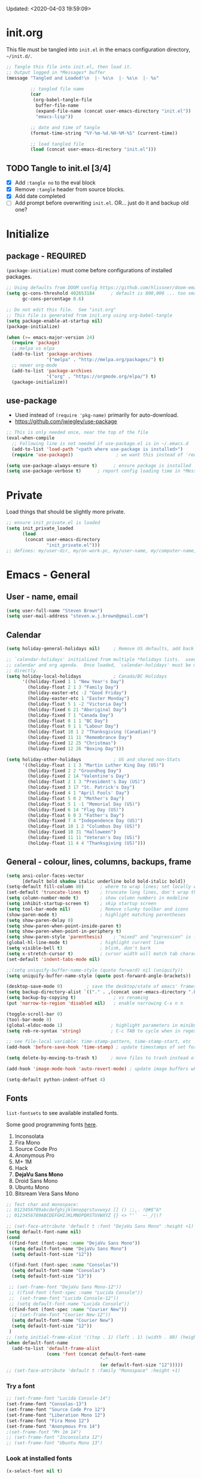 #+STARTUP: hidestars indent
#+TODO: TODO TRY | SLOW NOTE OLD

Updated: <2020-04-03 19:59:09>


* init.org
This file must be tangled into =init.el= in the emacs configuration
directory, =~/init.d/=.
  
#+BEGIN_SRC emacs-lisp :tangle no :results output silent
  ;; Tangle this file into init.el, then load it.
  ;; Output logged in *Messages* buffer
  (message "Tangled and Loaded!\n  |- %s\n  |- %s\n  |- %s"

           ;; tangled file name
           (car
            (org-babel-tangle-file
             buffer-file-name
             (expand-file-name (concat user-emacs-directory "init.el"))
             "emacs-lisp"))

           ;; date and time of tangle
           (format-time-string "%Y-%m-%d.%H-%M-%S" (current-time))

           ;; load tangled file
           (load (concat user-emacs-directory "init.el")))
#+END_SRC


** TODO Tangle to init.el [3/4]
- [X] Add =:tangle no= to the eval block
- [X] Remove =:tangle= header from source blocks.
- [X] Add date completed
- [ ] Add prompt before overwriting =init.el=.  OR... just do it and backup old one?

* Initialize
** package - REQUIRED

=(package-initialize)= must come before configurations of installed
packages.

#+BEGIN_SRC emacs-lisp
  ;; Using defaults from DOOM config https://github.com/hlissner/doom-emacs/wiki/FAQ
  (setq gc-cons-threshold 402653184      ; default is 800,000 ... too small!
        gc-cons-percentage 0.6)   

  ;; Do not edit this file.  See "init.org"
  ;; This file is generated from init.org using org-babel-tangle
  (setq package-enable-at-startup nil)
  (package-initialize)

  (when (>= emacs-major-version 24)
    (require 'package)
    ;; melpa vs elpa
    (add-to-list 'package-archives
                 '("melpa" . "http://melpa.org/packages/") t)
    ;; newer org-mode
    (add-to-list 'package-archives
                 '("org" . "https://orgmode.org/elpa/") t)
    (package-initialize))
#+END_SRC

** use-package
- Used instead of =(require 'pkg-name)= primarily for auto-download.  
- https://github.com/jwiegley/use-package

#+BEGIN_SRC emacs-lisp
  ;; This is only needed once, near the top of the file
  (eval-when-compile
    ;; Following line is not needed if use-package.el is in ~/.emacs.d
    (add-to-list 'load-path "<path where use-package is installed>")
    (require 'use-package))                ; we want this instead of 'require

  (setq use-package-always-ensure t)      ; ensure package is installed
  (setq use-package-verbose t) 		; report config loading time in *Messages*
#+END_SRC

* Private
Load things that should be slightly more private.
#+BEGIN_SRC emacs-lisp :output nil
  ;; ensure init_private.el is loaded
  (setq init_private_loaded
        (load
         (concat user-emacs-directory
                 "init_private.el")))
  ;; defines: my/user-dir, my/on-work-pc, my/user-name, my/computer-name, my/org-directory
#+END_SRC



* Emacs - General

** User - name, email
#+BEGIN_SRC emacs-lisp
  (setq user-full-name "Steven Brown")
  (setq user-mail-address "steven.w.j.brown@gmail.com")
#+END_SRC

** Calendar
#+BEGIN_SRC emacs-lisp
  (setq holiday-general-holidays nil)     ; Remove US defaults, add back some later

  ;; `calendar-holidays' initialized from multiple *holidays lists.  used in both
  ;; calendar and org agenda.  Once loaded, `calendar-holidays' must be modified
  ;; directly.
  (setq holiday-local-holidays            ; Canada/BC Holidays
        '((holiday-fixed 1 1 "New Year's Day")
          (holiday-float 2 1 3 "Family Day")
          (holiday-easter-etc -2 "Good Friday")
          (holiday-easter-etc 1 "Easter Monday")
          (holiday-float 5 1 -2 "Victoria Day")
          (holiday-fixed 6 21 "Aboriginal Day")
          (holiday-fixed 7 1 "Canada Day")
          (holiday-float 8 1 1 "BC Day")
          (holiday-float 9 1 1 "Labour Day")
          (holiday-float 10 1 2 "Thanksgiving (Canadian)")
          (holiday-fixed 11 11 "Remembrance Day")
          (holiday-fixed 12 25 "Christmas")
          (holiday-fixed 12 26 "Boxing Day")))

  (setq holiday-other-holidays            ; US and shared non-Stats
        '((holiday-float 1 1 3 "Martin Luther King Day (US)")
          (holiday-fixed 2 2 "Groundhog Day")
          (holiday-fixed 2 14 "Valentine's Day")
          (holiday-float 2 1 3 "President's Day (US)")
          (holiday-fixed 3 17 "St. Patrick's Day")
          (holiday-fixed 4 1 "April Fools' Day")
          (holiday-float 5 0 2 "Mother's Day")
          (holiday-float 5 1 -1 "Memorial Day (US)")
          (holiday-fixed 6 14 "Flag Day (US)")
          (holiday-float 6 0 3 "Father's Day")
          (holiday-fixed 7 4 "Independence Day (US)")
          (holiday-float 10 1 2 "Columbus Day (US)")
          (holiday-fixed 10 31 "Halloween")
          (holiday-fixed 11 11 "Veteran's Day (US)")
          (holiday-float 11 4 4 "Thanksgiving (US)")))
#+END_SRC

** General - colour, lines, columns, backups, frame

#+BEGIN_SRC emacs-lisp
  (setq ansi-color-faces-vector
        [default bold shadow italic underline bold bold-italic bold])
  (setq-default fill-column 80)      ; where to wrap lines; set locally with C-x f
  (set-default 'truncate-lines t)    ; truncate long lines, don't wrap them
  (setq column-number-mode t)        ; show column numbers in modeline
  (setq inhibit-startup-screen t)    ; skip startup screen
  (setq tool-bar-mode nil)           ; Remove clunky toolbar and icons
  (show-paren-mode t)                ; highlight matching parentheses
  (setq show-paren-delay 0)
  (setq show-paren-when-point-inside-paren t)
  (setq show-paren-when-point-in-periphery t)
  (setq show-paren-style 'parenthesis)    ; "mixed" and "expression" is far too obnoxious for incomplete expressions
  (global-hl-line-mode t)            ; highlight current line
  (setq visible-bell t)              ; blink, don't bark
  (setq x-stretch-cursor t)          ; cursor width will match tab character width
  (set-default 'indent-tabs-mode nil)

  ;;(setq uniquify-buffer-name-style (quote forward) nil (uniquify))
  (setq uniquify-buffer-name-style (quote post-forward-angle-brackets))

  (desktop-save-mode 0)         ; save the desktop/state of emacs' frames/buffersb
  (setq backup-directory-alist `(("." . ,(concat user-emacs-directory ".backups")))) ; keep in clean
  (setq backup-by-copying t)              ; vs renaming
  (put 'narrow-to-region 'disabled nil)   ; enable narrowing C-x n n

  (toggle-scroll-bar 0)
  (tool-bar-mode 0)
  (global-eldoc-mode 1)                  ; highlight parameters in minibuffer
  (setq reb-re-syntax 'string)           ; C-c TAB to cycle when in regexp-builder

  ;; see file-local variable: time-stamp-pattern, time-stamp-start, etc
  (add-hook 'before-save-hook 'time-stamp) ; update timestamps of set format before saving

  (setq delete-by-moving-to-trash t)     ; move files to trash instead of deleting

  (add-hook 'image-mode-hook 'auto-revert-mode) ; update image buffers when files change

  (setq-default python-indent-offset 4)
#+END_SRC

** Fonts

=list-fontsets= to see available installed fonts.

Some good programming fonts [[https://blog.checkio.org/top-10-most-popular-coding-fonts-5f6e65282266?imm_mid=0f5f86][here]].

1. Inconsolata
2. Fira Mono
3. Source Code Pro
4. Anonymous Pro
5. M+ 1M
6. Hack
7. *DejaVu Sans Mono*
8. Droid Sans Mono
9. Ubuntu Mono
10. Bitsream Vera Sans Mono

#+BEGIN_SRC emacs-lisp
  ;; Test char and monospace:
  ;; 0123456789abcdefghijklmnopqrstuvwxyz [] () :;,. !@#$^&*
  ;; 0123456789ABCDEFGHIJKLMNOPQRSTUVWXYZ {} <> "'`  ~-_/|\?

  ;; (set-face-attribute 'default t :font "DejaVu Sans Mono" :height +1)
  (setq default-font-name nil)
  (cond
   ((find-font (font-spec :name "DejaVu Sans Mono"))
    (setq default-font-name "DejaVu Sans Mono")
    (setq default-font-size "12"))

   ((find-font (font-spec :name "Consolas"))
    (setq default-font-name "Consolas")
    (setq default-font-size "13"))

   ;; (set-frame-font "DejaVu Sans Mono-12"))
   ;; ((find-font (font-spec :name "Lucida Console"))
   ;;  (set-frame-font "Lucida Console-12"))
   ;; (setq default-font-name "Lucida Console"))
   ((find-font (font-spec :name "Courier New"))
    ;; (set-frame-font "Courier New-12"))
    (setq default-font-name "Courier New")
    (setq default-font-size "12"))
   )
  ;; (setq initial-frame-alist '((top . 1) (left . 1) (width . 80) (height . 55)))
  (when default-font-name
    (add-to-list 'default-frame-alist
                 (cons 'font (concat default-font-name
                                     "-"
                                     (or default-font-size "12")))))
  ;; (set-face-attribute 'default t :family "Monospace" :height +1)
#+END_SRC

*** Try a font
#+BEGIN_SRC emacs-lisp :tangle no :results output silent
  ;; (set-frame-font "Lucida Console-14")
  (set-frame-font "Consolas-13")
  (set-frame-font "Source Code Pro 12")
  (set-frame-font "Liberation Mono 12")
  (set-frame-font "Fira Mono 12")
  (set-frame-font "Anonymous Pro 14")
  ;(set-frame-font "M+ 1m 14")
  ;; (set-frame-font "Inconsolata 12")
  ;; (set-frame-font "Ubuntu Mono 13")
#+END_SRC

*** Look at installed fonts
#+BEGIN_SRC emacs-lisp :tangle no :results output silent
  (x-select-font nil t)
#+END_SRC

** Themes

- /Custom Themes/ (not /color-themes/) can be loaded and stacked using =load-theme=.
- Loaded themes must be unloaded individually by =disable-theme=.
- Both allow tab-completion for applicable themes.
- [ ] write script to cycle through installed themes at keypress?

#+BEGIN_SRC emacs-lisp
  ;; (unless custom-enabled-themes
  ;;   (load-theme 'material t nil))		; load & enable theme, if nothing already set
  (setq custom-theme-directory user-emacs-directory)
  (load-theme 'two-fifteen t)

  (setq window-divider-default-right-width 4)
  (setq window-divider-default-bottom-width 1)
  (setq window-divider-default-places 'right-only)
  (window-divider-mode 1)
#+END_SRC

#+BEGIN_SRC emacs-lisp :tangle no :results silent
  ;; TESTING, not exported
  (load-theme 'two-fifteen t)
#+END_SRC

** UTF-8

#+BEGIN_SRC emacs-lisp
  (setq PYTHONIOENCODING "utf-8")        ;print utf-8 in shell
  (prefer-coding-system 'utf-8)

  ;; Unicode characters cause some windows systems to hang obnoxiously
  ;; (Easily noticed in large org-mode files using org-bullets package.)
  ;; https://github.com/purcell/emacs.d/issues/273
  (when (eq system-type 'windows-nt)
    (setq inhibit-compacting-font-caches t))
#+END_SRC

** ibuffer - custom filters

#+BEGIN_SRC emacs-lisp
     (define-key global-map "\C-x\C-b" 'ibuffer) ;

     (setq ibuffer-saved-filter-groups
       (quote
        (("ibuffer-filter-groups"
          ("Directories"
           (used-mode . dired-mode))
          ("Org Files"
           (used-mode . org-mode))
          ("Notebooks"
           (name . "\\*ein:.*"))
          ("Python"
           (used-mode . python-mode))
          ("Emacs Lisp"
           (used-mode . emacs-lisp-mode))
          ("Images"
           (used-mode . image-mode))
          ("Definitions"
           (name . "\\*define-it:.*"))
          ("Help"
           (name . "\\*Help\\*\\|\\*helpful .*"))
          ))))

     (setq ibuffer-saved-filters
       (quote
        (("gnus"
          ((or
            (mode . message-mode)
            (mode . mail-mode)
            (mode . gnus-group-mode)
            (mode . gnus-summary-mode)
            (mode . gnus-article-mode))))
         ("programming"
          ((or
            (mode . emacs-lisp-mode)
            (mode . cperl-mode)
            (mode . c-mode)
            (mode . java-mode)
            (mode . idl-mode)
            (mode . lisp-mode)))))))
#+END_SRC

* Packages

If there is a compile error, or "tar not found," try
=package-refresh-contents= to refresh the package database.

** elfeed - RSS reader
#+begin_src emacs-lisp
  (use-package elfeed
    :ensure nil
    :config
    ;; (setq elfeed-feeds
    ;;       '("https://sachachua.com/blog/feed/" "https://planet.emacslife.com/atom.xml"))
    )

  (use-package elfeed-org
    :ensure nil
    :after (elfeed)
    :config
    (elfeed-org)
    (setq rmh-elfeed-org-files (list (concat my/org-directory "/elfeed.org")))
    )
#+end_src

** deft
quickly browse, filter, and edit plain text notes
#+begin_src emacs-lisp
     (use-package deft
       :config
       (setq deft-directory my/org-directory)
       )
#+end_src

** TRY org-listcruncher - Parse emacs org list contents into table
https://github.com/dfeich/org-listcruncher

** TRY gnus - RSS reader
** TRY erc - IRC client
- https://www.emacswiki.org/emacs/EmacsChannel
** TRY god-mode, objed - modal navigation and editing
Modal editing in an emacs-y way.
#+BEGIN_SRC emacs-lisp
     (use-package god-mode :ensure t)
     (use-package objed :ensure t)
#+END_SRC
** themes

Place to put themes 100% decided on.

#+BEGIN_SRC emacs-lisp
     (use-package material-theme :ensure t :defer t)
     (use-package leuven-theme :ensure t :defer t)
     ;; (use-package spacemacs-theme
     ;;   :ensure t
     ;;   :defer t
     ;;   ;; :init (load-theme 'spacemacs-dark t)
     ;;   )
#+END_SRC

** diminish
Hides or renames minor modes.
#+BEGIN_SRC emacs-lisp
   (use-package diminish :ensure t)
#+END_SRC

** smartparens - Minor mode to work with pairs
  - https://github.com/Fuco1/smartparens (more animated gif guides)
  - https://ebzzry.io/en/emacs-pairs/ suggested key bindings and usage
    #+BEGIN_SRC emacs-lisp
       (use-package smartparens
         :ensure t
         :defer t
         :init
         :config
         (setq sp-smartparens-bindings "sp")
       )
    #+END_SRC

** which-key - Comand popup
  - Gentle reminders and added discoverability.
    #+BEGIN_SRC emacs-lisp
       (use-package which-key
         :ensure t
         :diminish which-key-mode
         :config
         (which-key-mode))

    #+END_SRC

** company - Auto-completion front-end
  - Replaces emacs' built-in autocomplete (ac)
  - [[https://emacs.stackexchange.com/questions/9835/how-can-i-prevent-company-mode-completing-numbers/9845][Reducing noise in returned results]]

    #+BEGIN_SRC emacs-lisp
       (use-package company
         :ensure t
         :diminish company-mode
         ;; (add-hook 'ein:connect-mode-hook 'ein:jedi-setup)
         ;; (add-hook 'ein:connect-mode-hook 'company-mode) ; Can't figure out company-jedi + ein

         :config
         (setq company-idle-delay 0.5)
         (setq company-minimum-prefix-length 1)
         (global-company-mode 1)
         )

       (use-package company-quickhelp
         :ensure t
         :defer 2
         :config
         (company-quickhelp-mode 1)
         (setq company-quickhelp-delay 1.5)
         )

       ;; Reduce noise in candidate suggestions
       (push (apply-partially
              #'cl-remove-if
              (lambda (c)
                (or (string-match-p "[^\x00-\x7F]+" c) ;non-ansii candidates
                    (string-match-p "0-9+" c)        ;candidates containing numbers
                    (if (equal major-mode "org")       ;
                        (>= (length c) 15))))) ; candidates >= 15 chars in org-mode
             company-transformers)
    #+END_SRC

** iedit - Simple refactoring
  - https://github.com/victorhge/iedit
  - =C-;= at symbol to start refactor, again to finish.

    #+BEGIN_SRC emacs-lisp
       (use-package iedit
         :ensure t)
    #+END_SRC

** anaconda-mode - Python programming 
  - https://github.com/proofit404/anaconda-mode
  - https://github.com/proofit404/company-anaconda
  - https://emacs.stackexchange.com/questions/27834/spacemacs-company-anaconda-doesnt-work

    # pip install --upgrade jedi json-rpc service_factory
    # python -m pip install --upgrade pip

  - https://www.reddit.com/r/emacs/comments/5slhkb/what_is_your_preferred_setup_for_python/
  - https://github.com/syl20bnr/spacemacs/tree/master/layers/%2Blang/python#auto-completion-anaconda-dependencies

    #+BEGIN_SRC emacs-lisp
       (use-package anaconda-mode
         :ensure t
         :defer t
         :config
         (add-hook 'python-mode-hook 'anaconda-mode)        ; doc lookup, definition jump, etc
         (add-hook 'python-mode-hook 'anaconda-eldoc-mode)) ; argument prompt in mini-buffer

       (use-package company-anaconda
         :ensure t
         :defer t
         :config
         (eval-after-load 'company
           '(add-to-list 'company-backends 'company-anaconda)))
    #+END_SRC

** esup - Emacs Start Up Profiler

- https://github.com/jschaf/esup
- =M-x esup=
- =C-u M-x esup= to use custom file
- HOME PC:
  : Total User Startup Time: 0.285sec     Total Number of GC Pauses: 8     Total GC Time: 0.047sec

  - HOME Laptop, battery:
    : Total User Startup Time: 20.273sec    Total Number of GC Pauses: 12    Total GC Time: 0.511sec

    : ein-connect.elc:15  6.680sec   32% (x2)
    : gnus-sum.elc:16  1.953sec   9%
    : anaconda-mode.elc:16  1.742sec   8%

    - WORK Laptop:
    : Total User Startup Time: 81.152sec     Total Number of GC Pauses: 17     Total GC Time: 0.504sec

    : ein-connect.elc:15  21.581sec   26% (x2)
    : anaconda-mode.elc:16  15.036sec   18%
    : use-package.elc:15  2.944sec   3% (x2)

    #+BEGIN_SRC emacs-lisp
     (use-package esup
       :ensure t)
    #+END_SRC

** smartscan - Simple word-instance jumping
  - easily move between like-symbols
  - *NOTE*: currently conflicts with ein checkpoint bindings.
    #+BEGIN_SRC emacs-lisp
       (use-package smartscan
         :ensure t
         :defer 1
         ;; :bind (("M-n" . smartscan-symbol-go-forward)
         ;;        ("M-p" . smartscan-symbol-go-backward))
         )
    #+END_SRC

** org2blog - Blog to wordpress from org
  - [[https://github.com/org2blog/org2blog][org2blog]]
    #+BEGIN_SRC emacs-lisp
       (use-package org2blog
         :ensure nil
         :defer 1
         :init
         :config
         ;; see init_private.el
         )
    #+END_SRC

** beacon - Highlight cursor when switching windows
  - animated indicator of cursor location when switching windows
    #+BEGIN_SRC emacs-lisp
       (use-package beacon
         :ensure t
         :init
         (beacon-mode 0))                    ; causes slow updates on some comps
    #+END_SRC

** doom-modeline - Clean minimal modeline
#+BEGIN_SRC emacs-lisp
     (use-package doom-modeline
       :ensure t
       :config
       (setq doom-modeline-icon nil)
       :hook
       (after-init . doom-modeline-mode)
       )
#+END_SRC

** origami - Code folding
  - https://github.com/gregsexton/origami.el

    #+BEGIN_SRC emacs-lisp
       (use-package origami
         :ensure t)
    #+END_SRC

** flycheck - Syntax-checking

https://github.com/flycheck/flycheck

#+BEGIN_SRC emacs-lisp
     (use-package flycheck
       :ensure t
       :defer t
       ;; :config
       ;; (global-flycheck-mode) <-- too noisy, enable when needed
       )
#+END_SRC

** diff-hl - Highlight diffs

https://github.com/dgutov/diff-hl

#+BEGIN_SRC emacs-lisp
     (use-package diff-hl
       :ensure t
       :defer t
       :config
       (diff-hl-flydiff-mode)
       ;(global-diff-hl-mode)  ;; slow on lesser computers
       )
#+END_SRC

** avy - Jump to visible text
https://github.com/abo-abo/avy
#+BEGIN_SRC emacs-lisp
     (use-package avy :ensure t
       :bind ("C-:" . avy-goto-char-2))
#+END_SRC

** Ivy, Counsel, Swiper - Minibuffer completion suite
Suite of completion tools.  =counsel= will install others, as it requires
=swiper= which requires =ivy=.
  - https://writequit.org/denver-emacs/presentations/2017-04-11-ivy.html
  - https://github.com/abo-abo/swiper

    #+BEGIN_SRC emacs-lisp
       (use-package counsel                    ; requires swiper, which requires ivy
         :ensure t
         :demand
         :config
         (setq ivy-use-virtual-buffers t)
         (setq ivy-count-format "%d/%d ")      ; current/total match number
         (setq enable-recursive-minibuffers t)
         (setq ivy-re-builders-alist 
               '((t . ivy--regex-plus)))
               ;'((t . ivy--regex-fuzzy ))) ; try fuzzy matching
         ;; use ivy completion on any command using 'completing-read-function'
         (ivy-mode 1)
         (counsel-mode 1) ; use counsel equivalents of existing Emacs functions

         (diminish 'ivy-mode)
         (diminish 'counsel-mode)

         :bind (("C-s" . swiper)               ; Replace isearch-forward
                ("M-s s" . isearch-forward)
                ("C-h v" . counsel-describe-variable)
                ("C-h f" . counsel-describe-function)
                ("C-h S" . counsel-info-lookup-symbol)
                ("C-x u" . counsel-unicode-char)
                ))
    #+END_SRC

** ivy-rich
More description to ivy display.

#+begin_src emacs-lisp
     (use-package ivy-rich
       :ensure t
       :after ivy
       :config
       (ivy-rich-mode 1)
       )
#+end_src

** try
Try is a package that allows you to try out Emacs packages without installing them.

#+begin_src emacs-lisp
     (use-package try
       :ensure t
       )
#+end_src

** rainbow-mode - Set bg to colour of #00000 string
  - http://elpa.gnu.org/packages/rainbow-mode.html
  - This is very useful when modifying themes.
    #+BEGIN_SRC emacs-lisp
     (use-package rainbow-mode :ensure t)
    #+END_SRC

** expand-region - Select "up"

Example of how =use-package= can replace =require= and
=global-set-key=.

#+BEGIN_SRC emacs-lisp
     (use-package expand-region
       :ensure t
       :defer 1
       :bind ("C-=" . er/expand-region))
#+END_SRC

** wrap-region - Wrap region in matching characters

- http://pragmaticemacs.com/emacs/wrap-text-in-custom-characters/
- Use for =org-mode= formatting

  #+BEGIN_SRC emacs-lisp
    (use-package wrap-region
      :ensure t
      :config
      (wrap-region-add-wrappers
       '(("*" "*" nil org-mode)
         ("~" "~" nil org-mode)
         ("/" "/" nil org-mode)
         ("=" "=" ":" org-mode) ; Avoid conflict with expand-region, use ':'
         ("+" "+" "+" org-mode)
         ("_" "_" nil org-mode)))
         ;; ("$" "$" nil (org-mode latex-mode))
      (add-hook 'org-mode-hook 'wrap-region-mode))
    (diminish 'wrap-region-mode)
  #+END_SRC

** org-bullets - Unicode org-mode bullets

https://thraxys.wordpress.com/2016/01/14/pimp-up-your-org-agenda/

#+BEGIN_SRC emacs-lisp
     (use-package org-bullets
       :ensure t
       :init
       (add-hook 'org-mode-hook (lambda () (org-bullets-mode t)))
       ;;  (setq org-bullets-bullet-list '("◉" "◎" "○" "►" "◇"))
       :config
       )

#+END_SRC

** ace-window - DWIM window switcher
    - https://github.com/abo-abo/ace-window

    - Note: =aw-scope= defaults to =global= (all frames).  Toggle by setting to
      =frame=

    - swap window: =C-u ace-window=
    - delete window: =C-u C-u ace-window=

      At the dispatcher (3 or more windows unless =aw-dispatch-always= = =t=):

      - =x= : delete window
      - =m= : swap windows
      - =M= : move window
      - =j= : select buffer
      - =n= : select the previous window
      - =u= : select buffer in the other window
      - =c= : split window fairly, either vertically or horizontally
      - =v= : split window vertically
      - =b= : split window horizontally
      - =o= : maximize current window
      - =?= : show these command bindings   

        #+BEGIN_SRC emacs-lisp
          (use-package ace-window
            :ensure t
            :bind ("M-o" . ace-window )           ; replace facemenu-keymap binding
            )
          (setq aw-scope 'frame)                  ; Only consider current frame's windows
        #+END_SRC

** magit - Git integration
A Git version control interface.

Recommended: =ssh-keygen=, add key to git host, ensure =.ssh/= directory is
in HOME directory (=C:/Users/Username/AppData/Roaming/= on /Windows 10/)
   
#+BEGIN_SRC emacs-lisp
     (use-package magit
       :ensure t
       :defer t
       :bind ("C-x g" . magit-status)
       )
#+END_SRC

** yasnippet
   
#+BEGIN_SRC emacs-lisp
     (use-package yasnippet
       :ensure t
     )
#+END_SRC

** neotree - File tree explorer bound to <F8>
https://github.com/jaypei/emacs-neotree

#+BEGIN_SRC emacs-lisp
     (use-package neotree
       :ensure t
       :bind ("<f8>" . neotree-toggle)
       )

#+END_SRC

** move-text

https://github.com/emacsfodder/move-text

M-UP and M-DOWN to move lines/regions

#+BEGIN_SRC emacs-lisp
   (use-package move-text
     :ensure t)
   (move-text-default-bindings)
#+END_SRC

sdf
   
** markdown-mode
   
Major mode for editing markdown.

- https://jblevins.org/projects/markdown-mode/
- https://leanpub.com/markdown-mode ← Online book

  #+BEGIN_SRC emacs-lisp
     (use-package markdown-mode
       :ensure t)
  #+END_SRC

** helpful - adding more info to emacs help
https://github.com/Wilfred/helpful

#+BEGIN_SRC emacs-lisp
     (use-package helpful
       :ensure t

       ;; replace default help functions
       :bind (("C-h f" . helpful-callable)
              ("C-h v" . helpful-variable)
              ("C-h k" . helpful-key)

              ;; additional
              ("C-c C-d" . helpful-at-point) ;
              ;; ("C-h F" . helpful-function) ; replace
              ;; ("C-h C" . helpful-command) ; 
              ))
#+END_SRC
** multiple-cursors
http://stable.melpa.org/#/multiple-cursors
#+BEGIN_SRC emacs-lisp
     (use-package multiple-cursors
       :ensure t
       :defer t
       :init
       :config
       :bind (
              ("C-|" . 'mc/edit-lines)
              ("C->" . 'mc/mark-next-like-this)
              ("C-<" . 'mc/mark-previous-like-this)
              ("C-c C-<" . 'mc/mark-all-like-this)
              ("C-S-<mouse-1>" . 'mc/add-cursor-on-click)
              )
       )
#+END_SRC

#+RESULTS:
: mc/add-cursor-on-click

** pyvenv
#+BEGIN_SRC emacs-lisp
     (use-package pyvenv
     :ensure t
     :defer t
     :init
     (setenv "WORKON_HOME"
             (expand-file-name
              (file-name-as-directory
               (concat my/user-dir
                       "/AppData/Local/Continuum/Anaconda2/envs/"))))
     :config
     :bind
     )
#+END_SRC

** OLD Packages that have been superceded
*** OLD spaceline - (Powerline) modeline
CLOSED: [2019-03-18 Mon 14:12]
Ditched in favour of =doom-modeline=
#+BEGIN_SRC emacs-lisp :tangle no
      (use-package spaceline
        :ensure t
        :config
        (require 'spaceline-config)
        (setq powerline-default-separator 'wave)
        (spaceline-spacemacs-theme))          ; quickly makes modeline pretty
#+END_SRC

*** OLD anzu - Count isearch matches
CLOSED: [2018-05-20 Sun 18:38]
  - https://github.com/syohex/emacs-anzu
  - Show current match and total matches for various search modes.
  - Superceded by Swiper
    #+BEGIN_SRC emacs-lisp :tangle no
        (use-package anzu
          :ensure nil
          :config
          (global-anzu-mode +1))

    #+END_SRC

*** OLD smex - Fuzzy =M-x= function matching
CLOSED: [2018-10-07 Sun 15:22]
  - https://github.com/nonsequitur/smex
  - Ultra-lightweight =M-x= enhancement
  - Superceded by Swiper & Counsel

    #+BEGIN_SRC emacs-lisp :tangle no
        (use-package smex
          :ensure t
          :bind (;("M-x" . smex) replaced w/counsel
                 ("M-X" . smex-major-mode-commands)
                 ("C-c C-c M-x" . execute-extended-command)))
    #+END_SRC

*** NOTE [#B] selected-packages [*has to be manually updated*]
CLOSED: [2019-03-17 Sun 11:01]
=package-selected-packages= is used by ‘package-autoremove’ to decide which
packages are no longer needed.  But there was an issue with use-package not
adding packages to =package-selected-packages=, so it has to be done
manually..

You can use it to (re)install packages on other machines by
running ‘package-install-selected-packages’.

See currently activated packages with =package-activated-list=.

  - [ ] Superceded by =use-package=?

    #+BEGIN_SRC emacs-lisp :tangle no
         (setq package-selected-packages
               (quote
                (org-bullets tangotango-theme leuven-theme eziam-theme alect-themes
                             atom-one-dark-theme borland-blue-theme material-theme
                             helm helm-projectile expand-region org-projectile
                             projectile web-mode)))
    #+END_SRC

*** OLD paredit - Intense parentheses mode (not enabled)
CLOSED: [2018-05-20 Sun 18:37]
  - http://danmidwood.com/content/2014/11/21/animated-paredit.html (super cool animated gifs)
  - disabling paredit, will use smartparens if I need it.
    #+BEGIN_SRC emacs-lisp :tangle no
        (use-package paredit
          :ensure t
          :defer t)
    #+END_SRC

** define-it
Define, translate, wiki the word
#+begin_src emacs-lisp
     (use-package define-it :ensure t
       :config
       (setq define-it-show-google-translate nil)              ; Disable translate by default
       (setq google-translate-default-source-language "auto")  ; Auto detect language.
       (setq google-translate-default-target-language "en")    ; Set your target language.
       )
#+end_src

** NOTE dictionary and thesaurus lookup
CLOSED: [2019-03-17 Sun 10:56]
#+BEGIN_SRC emacs-lisp
     (use-package dictionary :ensure t
       :init
       :config
       ;; :bind ("" . dictionary-search)
       ;; ("" . dictionary-match-words)
       )
#+END_SRC

#+BEGIN_SRC emacs-lisp :tangle no
     ;; These didn't work, and I don't want any more external dependecies.
     (use-package synosaurus :ensure t
       :init 
       :config
       (setq synosaurus-backend 'synosaurus-backend-openthesaurus)
       )

     (use-package synonymous :ensure t)
#+END_SRC       

** SLOW ein - Emacs iron python notebook (Jupyter)
CLOSED: [2019-03-17 Sun 10:55]
  - Jupyter Notebooks in emacs!  Added [2017-10-19 Thu]
  - Slow. Include only when needed or designated configs
    #+BEGIN_SRC emacs-lisp :tangle no
       ;; Jupyter python  ;added 2017-10-17
       (use-package ein
         :ensure t
         :defer t
         ;; :backends ein:company-backend
         :init
         (require 'ein-connect)     ; not sure why this is needed suddenly..?

         ;; Fix Null value passed to ein:get-ipython-major-version #work pc
         ;; https://github.com/millejoh/emacs-ipython-notebook/issues/176
         ;; (ein:force-ipython-version-check)

         :config
         ;; (advice-add 'request--netscape-cookie-parse :around #'fix-request-netscape-cookie-parse)
         (setq ein:completion-backend 'ein:use-company-backend)
         )

    #+END_SRC

** SLOW projectile
CLOSED: [2019-03-18 Mon 22:47]
  - https://krsoninikhil.github.io/2018/12/15/easy-moving-from-vscode-to-emacs/
  - some performance issues on lesser computers.  Will have to investigate
    #+BEGIN_SRC emacs-lisp :tangle no
       (use-package projectile
         :ensure t				; ensure package is downloaded
         :defer t
         :init					; pre-load config
         (setq projectile-enable-caching t)	; resolve missing projects
         ;; (projectile-mode +1)			; global projectil mode
         :config nil				; post-load config
         )
    #+END_SRC

** SLOW org-gcal
CLOSED: [2019-03-17 Sun 11:08]
https://github.com/myuhe/org-gcal.el

#+BEGIN_SRC emacs-lisp :tangle no
     (use-package org-gcal
       :ensure t)
     ;;  See init_private.el for setup
#+END_SRC

*** org-gcal Usage
- *org-gcal-sync*: Sync between Org and Gcal. before syncing, execute
  org-gcal-fetch

- *org-gcal-fetch*: Fetch Google calendar events and populate
  org-gcal-file-alist locations. The org files in org-gcal-file-alist should
  be blank or all of their headlines should have timestamps.

- *org-gcal-post-at-point*: Post/edit org block at point to Google calendar.

- *org-gcal-delete-at-point*: Delete Gcal event at point.

- *org-gcal-refresh-token*: Refresh the OAuth token. OAuth token expired in
  3600 seconds, You should refresh token on a regular basis.

** SLOW ob-ipython - jupyter for org-mode
CLOSED: [2019-03-17 Sun 11:00]
  - https://github.com/gregsexton/ob-ipython
  - http://cachestocaches.com/2018/6/org-literate-programming/

    org-babel integration with Jupyter for evaluating code blocks.

    #+BEGIN_SRC emacs-lisp :tangle no
          ;; INCREDIBLY slow startup time.  Disabled, run when needed.
          (use-package ob-ipython
            :ensure t
            :config
            (add-hook 'ob-ipython-mode-hookp
                      (lambda ()
                        (company-mode 1)))
            (org-babel-do-load-languages
             'org-babel-load-languages
             '((ipython . t)
               ;; other languages..
               ))
            (add-to-list 'company-backends 'company-ob-ipython)
            )
    #+END_SRC

** SLOW ob-async - asynchronous execution of org-babel src blocks
CLOSED: [2019-03-17 Sun 11:00]
https://github.com/astahlman/ob-async

#+BEGIN_SRC emacs-lisp :tangle no
     ;; INCREDIBLY slow startup time.  Disabled until needed.
     (use-package ob-async
       :ensure t)
#+END_SRC


* Dired

Let =dired= try to guess target (copy and rename ops) directory when
two =dired= buffers open.

Also useful:
- writeable dired:
-

  #+BEGIN_SRC emacs-lisp
    (setq dired-dwim-target t)		; guess target directory

  #+END_SRC

* Org Mode
** Export

- http://orgmode.org/manual/Export-settings.html#Export-settings

#+BEGIN_SRC emacs-lisp
  (setq org-export-initial-scope 'subtree)
  (setq org-use-subsuperscripts '{})      ; require {} wrapper for ^super/_sub scripts
  ;; postamble
  (setq org-html-postamble 't)
  (setq org-html-postamble-format
        '(("en" "<p class=\"author\">%a</p> <p class=\"date\">%T</p>")))
#+END_SRC

** Files

#+BEGIN_SRC emacs-lisp
  ;; (add-to-list 'load-path "~/../or
  ;; my/org-directory defined in init_private.el
  (setq org-agenda-files (list
                          (concat my/org-directory "/notes.org")    ; Home/Learn/Everything
                          (concat my/org-directory "/work.org")     ; Work
                          (concat my/org-directory "/agenda.org")))  ; Life Stuff - rename to 'personal'?

  (setq org-default-notes-file (concat my/org-directory "/captured.org")) ; Unsorted  Notes
#+END_SRC

** Capture

- [[https://www.gnu.org/software/emacs/manual/html_node/org/Template-elements.html][Capture Template Elements]]

#+BEGIN_SRC emacs-lisp :results output silent
  (setq org-capture-templates
        `(("t"				; key
           "Task (work)"                  ; description
           entry				; type
           ;; heading type and title
           (file+headline ,(concat my/org-directory "/work.org") "Inbox") ; target
           "* TODO %?\n%i\n%a\n\n"	; template
           ;; optional property list  ; properties
           :prepend t                     ; insert at head of list
           )
          ("T"				; key
           "Task (general)"               ; description
           entry				; type
           ;; heading type and title
           (file+headline org-default-notes-file "Tasks") ; target
           "* TODO %?\n%i\n%a\n\n"                      ; template
           ;; optional property list  ; properties
           :prepend t                     ; insert at head of list
           )
          ("m"				; key
           "Meeting (work)"               ; description
           entry                          ; type
           ;; heading type and title
           (file+headline ,(concat my/org-directory "/work.org") "MINUTES & MEETINGS") ; target
           "* %?\n%^T  (entered %U from %a)\n%i\n\n" ; template
           :prepend t
           )
          ("j"
           "Learning Journal"
           entry
           (file+olp+datetree org-default-notes-file "Learning Journal")
           "* %?\nEntered on %U\n- Active Region: %i\n- Created while at: %a\n\n" ; %a stores link, %i is active region
           )
          ))
#+END_SRC

** Other
- [[https://orgmode.org/manual/Speed-keys.html][Org Speed Keys]]

#+BEGIN_SRC emacs-lisp
  (setq org-ellipsis " ⤵")			;⤵, ▐, ►, ▽, ◿, ◹, », ↵, ≋, …, ⋞, ⊡, ⊹, ⊘

  ;; fontify (pretty formating) code in code blocks
  (setq org-src-fontify-natively t)	; important for init.org !
  (setq org-hide-emphasis-markers t)      ; hide italic,bold,monospace text
                                          ; formatters

  (setq org-fontify-quote-and-verse-blocks t) ; fontify quote and verse blocks

  ;; org-refile (C-c C-w)
  (setq org-refile-targets (quote ((nil :maxlevel . 5)
                                   (org-agenda-files :maxlevel . 5))))
  (setq org-outline-path-complete-in-steps nil) ; prevent org interfering w/ivy
  (setq org-refile-use-outline-path 'file) ; refile paths begin with the file name
  (setq org-refile-allow-creating-parent-nodes 'confirm) ; confirm creation of new headings
  (setq org-reverse-note-order t)         ; new notes at top of file or entry

  ;; org-mode customization
  (setq org-log-done 'time)         ; add time stamp when task moves to DONE state
  (setq org-todo-keywords           ; default TODO keywords
         '((sequence "TODO(t)" "STARTD(s)" "WAITING(w)" "|" "DONE(d)" "DELEGATED(e)" "CANCELLED(c)")))

  ;org-mode keybindings
  (define-key global-map "\C-cc" 'org-capture)    ; todo: move to use-package :bind ?
  (define-key global-map "\C-ca" 'org-agenda)     ;
  (define-key global-map "\C-cl" 'org-store-link) ;

  ;; Add python to list of languages for org-babel to load
  (org-babel-do-load-languages
   'org-babel-load-languages
   '((emacs-lisp . t)
     (python . t)
     (ipython . t)
     (ditaa . t)
     (plantuml . t)
     )
   )

  ;; Don't prompt before running org code blocks w/C-c C-c
  (setq org-confirm-babel-evaluate nil)

  ;; http://cachestocaches.com/2018/6/org-literate-programming/
  ;; Fix an incompatibility between the ob-async and ob-ipython packages
  (setq ob-async-no-async-languages-alist '("ipython"))

  ;; Enable single-key commands at beginning of headers
  (setq org-use-speed-commands t)

  ;; <s TAB completion for SRC scode block
  ;; https://orgmode.org/manual/Structure-Templates.html
  (require 'org-tempo nil 'noerror)       ; required for org >= 9.2

  ;; Try org-indirect-buffer-display options
  (setq org-indirect-buffer-display 'new-frame)
  (setq org-src-window-setup 'other-frame)

  ;; Alphabetical plain list options!
  (setq org-list-allow-alphabetical t)

  ;; Use org-specific beginning-of-line/end-of-line, before true ^/$
  (setq org-special-ctrl-a/e 'reversed)
#+END_SRC

** Agenda
#+BEGIN_SRC emacs-lisp
     (setq org-agenda-skip-scheduled-if-deadline-is-shown t)
     ;; Don't remind me of weekly tasks immediately after completion
     (setq org-deadline-warning-days 5)
#+END_SRC

* Windows
** OLD Libraries
CLOSED: [2019-07-16 Tue 09:59]
Note: this seems to not be necessary with version 26.1+....

Some things, =eww= (=libxml=), inline images (=libpng=) require libraries not
shipped with =emacs= on Windows.  Get those from
https://sourceforge.net/projects/ezwinports/ and install them to the
=/emacs/bin/= directory.
** Task Bar shortcut
=runemacs.exe= will hide the terminal window, but if you pin the shortcut to
the taskbar, it will be =emacs.exe=.  The following steps ensures emacs icon
can be used to launch emacs and browse open windows.

https://emacs.stackexchange.com/questions/2221/running-emacs-from-windows-taskbar

1. Run runemacs.exe with no pre-existing icon in the taskbar.
2. Right click on the running Emacs icon in the taskbar, and click on "pin this program to taskbar."
3. Close Emacs
4. Shift right-click on the pinned Emacs icon on the taskbar, click on Properties, and change the target from emacs.exe to runemacs.exe.

** External Programs
*** Open with default Windows app (w32-browser)
- /Control-Enter/ to open with default windows application in dired mode.
- src: https://stackoverflow.com/questions/2284319/opening-files-with-default-windows-application-from-within-emacs

#+BEGIN_SRC emacs-lisp
  (when (eq 'windows-nt system-type)
    (defun w32-browser (doc) (w32-shell-execute 1 doc))
    ;; Ctrl-ENT to open with default application
    (eval-after-load "dired"
      '(define-key dired-mode-map [C-return]
         (lambda ()
           (interactive)
           (w32-browser (dired-replace-in-string "/" "\\" (dired-get-filename)))))))

#+END_SRC

*** Spelling & Dictionaries (aspell/ispell/hunspell)

- WINDOWS: install hunspell from cygwin, add code below, and update
  dictionaries to handle apostrophes. ie. =echo I'm | hunspell -d en_CA=

- THANK YOU, ALEX
  - http://gromnitsky.blogspot.ca/2016/09/emacs-251-hunspell.html

- Updated dict from openoffice to handle apostrophes:
  - https://extensions.openoffice.org/en/project/dict-en-fixed
  - (via https://sourceforge.net/p/hunspell/patches/35/)


#+BEGIN_SRC emacs-lisp
  (setenv "LANG" "en_CA.UTF-8")
  (setq-default ispell-program-name "hunspell")
  (setq ispell-dictionary "en_CA")
#+END_SRC

*** Cygwin

https://www.emacswiki.org/emacs/NTEmacsWithCygwin#toc2

#+BEGIN_SRC emacs-lisp
  ;; Sets your shell to use cygwin's bash, if Emacs finds it's running
  ;; under Windows and c:\cygwin exists. Assumes that C:\cygwin\bin is
  ;; not already in your Windows Path (it generally should not be).
  ;;

  (if (string-match-p (regexp-quote "steven.brown") (getenv "USERPROFILE"))
      (setq my/env "work")
    (setq my/env "personal"))


  (let* ((cygwin-root (if (string-equal my/env "work")
                          "c:/Users/steven.brown/Apps/cygwin64" ; work
                        "c:/Program Files/cygwin64"))	      ; home
         (cygwin-bin (concat cygwin-root "/bin")))
    (when (and (eq 'windows-nt system-type)
               (file-readable-p cygwin-root))

      (setq exec-path (cons cygwin-bin exec-path))
      (setenv "PATH" (concat cygwin-bin ";" (getenv "PATH")))

      ;; By default use the Windows HOME. (userdir/AppData/Roaming/.emacs.d)
      ;; (setenv "HOME" (getenv "USERPROFILE"))
      ;; Otherwise, uncomment below to set a HOME
      ;;      (setenv "HOME" (concat cygwin-root "/home/eric")) ;TODO: Customize by environment

      ;; NT-emacs assumes a Windows shell. Change to bash.
      (setq shell-file-name "bash")
      (setenv "SHELL" shell-file-name)
      (setq explicit-shell-file-name shell-file-name)

      ;; This removes unsightly ^M characters that would otherwise
      ;; appear in the output of java applications.
      (add-hook 'comint-output-filter-functions 'comint-strip-ctrl-m)

      ;; explicitly set dictionary path
      (setq ispell-hunspell-dict-paths-alist
            `(("en_CA" ,(concat (file-name-as-directory cygwin-root) "usr/share/myspell/en_CA.aff"))
              ("en_US" ,(concat (file-name-as-directory cygwin-root) "usr/share/myspell/en_US.aff"))
              ("en_GB" ,(concat (file-name-as-directory cygwin-root) "usr/share/myspell/en_GB.aff"))
              ))

      ;; DESKTOP MOD (not tested on other plats
      ;; not sure why, but this was required after upgrading at some point.
      ;; hunspell was being called with -i NIL, instead of -i utf-8
      ;; ERROR MSG:
      ;; ispell-get-decoded-string: No data for dictionary "en_CA" in
      ;; ‘ispell-local-dictionary-alist’ or ‘ispell-dictionary-alist’
      (setq ispell-dictionary-alist
            '(("en_CA" "[[:alpha:]]" "[^[:alpha:]]" "[']" nil
               ("-d" "en_CA") nil utf-8))
            )
      ))

#+END_SRC

*** PlantUML & Ditaa Diagramming (Java)
Look for Java JAR files, set variables if found.  Currently keep location
simple across all setups.  PlantUML requires graphviz, which can be
installed on Cygwin on Windows.

#+BEGIN_SRC emacs-lisp
  (let* ((plantuml-filepath (expand-file-name "~/plantuml.jar"))
         (ditaa-filepath (expand-file-name "~/ditaa0_9.jar")))
    (if (file-readable-p plantuml-filepath)
        (setq org-plantuml-jar-path plantuml-filepath))
    (if (file-readable-p ditaa-filepath)
        (setq org-ditaa-jar-path ditaa-filepath))
    )
#+END_SRC

* Customize
#+BEGIN_SRC emacs-lisp
  ;; Keep any easy-customizations in a separate file
  (setq custom-file
        (expand-file-name
         (concat user-emacs-directory "my-custom.el")))
  (if (file-exists-p custom-file) (load custom-file))
#+END_SRC

* Finally
After environment setup is complete, do any remaining things like opening
files and setting key maps.

#+BEGIN_SRC emacs-lisp
  ;(my/disable-all-themes custom-enabled-themes) ; just in case multiple
  ;(my/load-theme 'two-fifteen)                  ; load starting theme

  ;; Open a couple files
  (dired (concat my/org-directory "/*.org")) ; filter to .org files in org

  ;; open init config
  (if (file-exists-p (concat my/user-dir "/Projects/dotemacs/init.org"))
      (find-file (concat my/user-dir "/Projects/dotemacs/init.org")))
  (if (file-exists-p "~/.emacs.d/init_private.el")
      (find-file "~/.emacs.d/init_private.el"))

  ;; open org file directory
  (if my/on-work-pc
      (find-file (concat my/org-directory "/work.org"))
    (find-file (concat my/org-directory "/private.org")))

  ;; Reset garbage collection threshold
  (add-hook 'emacs-startup-hook
            (lambda ()
              (setq gc-cons-threshold 16777216
                    gc-cons-percentage 0.1)))
#+END_SRC

** Keybindings
Navigating links and buttons easily and consistently between different special modes.

If moving this block before modes are initialized,
=(derived-mode-init-mode-variables 'Info-mode)= should be called before each
mapping.
   
#+BEGIN_SRC emacs-lisp :results output silent
  ;; l = back (last), r (reverse?) = forward

  ;; Info-mode
  (derived-mode-init-mode-variables 'Info-mode)
  (define-key Info-mode-map (kbd "u") 'Info-up)
  (define-key Info-mode-map (kbd "j") 'Info-next-reference)
  (define-key Info-mode-map (kbd "k") 'Info-prev-reference)

  ;; help-mode
  (derived-mode-init-mode-variables 'help-mode)
  (define-key help-mode-map (kbd "j") 'forward-button)
  (define-key help-mode-map (kbd "k") 'backward-button)

  ;; apropos-mode
  (derived-mode-init-mode-variables 'apropos-mode)
  (define-key apropos-mode-map (kbd "j") 'forward-button)
  (define-key apropos-mode-map (kbd "k") 'backward-button)

  ;; helpful-mode
  (derived-mode-init-mode-variables 'helpful-mode)
  (define-key helpful-mode-map (kbd "j") 'forward-button)
  (define-key helpful-mode-map (kbd "k") 'backward-button)
#+END_SRC

* Notes

| Key       | What                                                |
|-----------+-----------------------------------------------------|
| C-c '     | narrow on code block in sibling window (and return) |
| C-c C-v t | tangle                                              |
| C-c C-v f | tangle into specific filename, like "init.el"       |
| C-c C-v n | org-babel-next-src-block                            |
| C-c C-v p | org-babel-previous-src-block                        |

*Converting from .emacs or init.el*
: (custom-set-variables
:  '(my-variable value)
:  '(column-number-mode t)
:  ; ...
: )
:

-->

: (setq column-number-mode t)

Reference:

- emacs-lite: https://github.com/asimpson/dotfiles/blob/master/emacs/emacs-lite.org
- Alain Lafon emacs: https://github.com/munen/emacs.d \\
  (play emacs like an instrument talk)
- https://github.com/howardabrams/dot-files/blob/master/emacs-client.org \\
  sanityinc-tomorrow-theme
- [[http://pages.sachachua.com/.emacs.d/Sacha.html][Sacha Chua init.org]]
- https://www.masteringemacs.org/article/running-shells-in-emacs-overview \\
  You *must* set extra variables if customizing shell on Windows....
- https://github.com/daedreth/UncleDavesEmacs
- https://www.johndcook.com/blog/emacs_windows/#select \\
  Nicely written tips for emacs on Windows.
- https://github.com/emacs-tw/awesome-emacs Awesome Emacs \\
  Community list of useful packages.
- [[https://www.reddit.com/r/emacs/comments/5slhkb/what_is_your_preferred_setup_for_python/][Reddit Emacs Python setup]]
  - https://github.com/proofit404/company-anaconda
  - https://github.com/proofit404/anaconda-mode
- [[https://writequit.org/denver-emacs/presentations/2017-04-11-ivy.html][Ivy, Counsel, Swiper]] - counsel alternatives to built-ins
- http://www.bartuka.com/pages-output/personal-emacs-configuration/ \\
  highlight, erc, custom functions
- EMACS on a Windows USB key: https://gaballench.wordpress.com/2018/11/10/emacs-as-an-operating-system/
  - includes portable git, LaTeX, AUCTeX, Pandoc, markdown, customizations

# Local Variables:
# time-stamp-start: "Updated:[ 	]+\\\\?[\"<]+"
# time-stamp-format: "%:y-%02m-%02d %02H:%02M:%02S"
# End:
